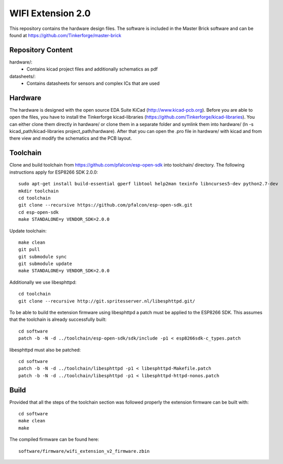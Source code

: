 WIFI Extension 2.0
==================

This repository contains the hardware design files.
The software is included in the Master Brick software
and can be found at https://github.com/Tinkerforge/master-brick

Repository Content
------------------

hardware/:
 * Contains kicad project files and additionally schematics as pdf

datasheets/:
 * Contains datasheets for sensors and complex ICs that are used

Hardware
--------

The hardware is designed with the open source EDA Suite KiCad
(http://www.kicad-pcb.org). Before you are able to open the files,
you have to install the Tinkerforge kicad-libraries
(https://github.com/Tinkerforge/kicad-libraries). You can either clone
them directly in hardware/ or clone them in a separate folder and
symlink them into hardware/
(ln -s kicad_path/kicad-libraries project_path/hardware). After that you
can open the .pro file in hardware/ with kicad and from there view and
modify the schematics and the PCB layout.

Toolchain
---------

Clone and build toolchain from https://github.com/pfalcon/esp-open-sdk
into toolchain/ directory. The following instructions apply for ESP8266 SDK 2.0.0::

 sudo apt-get install build-essential gperf libtool help2man texinfo libncurses5-dev python2.7-dev
 mkdir toolchain
 cd toolchain
 git clone --recursive https://github.com/pfalcon/esp-open-sdk.git
 cd esp-open-sdk
 make STANDALONE=y VENDOR_SDK=2.0.0

Update toolchain::

 make clean
 git pull
 git submodule sync
 git submodule update
 make STANDALONE=y VENDOR_SDK=2.0.0

Additionally we use libesphttpd::

 cd toolchain
 git clone --recursive http://git.spritesserver.nl/libesphttpd.git/

To be able to build the extension firmware using libesphttpd a patch must be
applied to the ESP8266 SDK. This assumes that the toolchain is already
successfully built::

 cd software
 patch -b -N -d ../toolchain/esp-open-sdk/sdk/include -p1 < esp8266sdk-c_types.patch

libesphttpd must also be patched::

 cd software
 patch -b -N -d ../toolchain/libesphttpd -p1 < libesphttpd-Makefile.patch
 patch -b -N -d ../toolchain/libesphttpd -p1 < libesphttpd-httpd-nonos.patch

Build
-----

Provided that all the steps of the toolchain section was followed properly the
extension firmware can be built with::

 cd software
 make clean
 make

The compiled firmware can be found here::

 software/firmware/wifi_extension_v2_firmware.zbin
